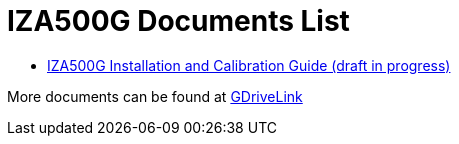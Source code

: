 = IZA500G Documents List

* xref:IZA500G:IZA500G-GR-MAN-002_Install_Calibration_Guide.adoc[IZA500G Installation and Calibration Guide (draft in progress)]

More documents can be found at https://drive.google.com/drive/folders/1oi7em94DgmiI9FC4h9iM_3BrjlgxvUYU?usp=share_link[GDriveLink, window=_blank]

